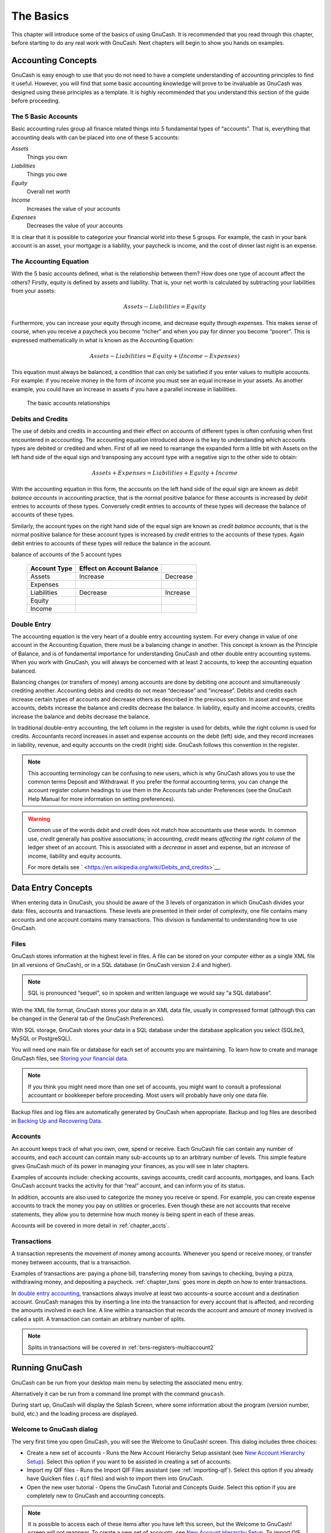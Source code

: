 .. _chapter_basics:

The Basics
==========

This chapter will introduce some of the basics of using GnuCash. It is
recommended that you read through this chapter, before starting to do
any real work with GnuCash. Next chapters will begin to show you hands
on examples.

.. _basics-accounting1:

Accounting Concepts
-------------------

GnuCash is easy enough to use that you do not need to have a complete
understanding of accounting principles to find it useful. However, you
will find that some basic accounting knowledge will prove to be
invaluable as GnuCash was designed using these principles as a template.
It is highly recommended that you understand this section of the guide
before proceeding.

.. _basics-accounting52:

The 5 Basic Accounts
~~~~~~~~~~~~~~~~~~~~

Basic accounting rules group all finance related things into 5
fundamental types of “accounts”. That is, everything that accounting
deals with can be placed into one of these 5 accounts:

*Assets*
   Things you own

*Liabilities*
   Things you owe

*Equity*
   Overall net worth

*Income*
   Increases the value of your accounts

*Expenses*
   Decreases the value of your accounts

It is clear that it is possible to categorize your financial world into
these 5 groups. For example, the cash in your bank account is an asset,
your mortgage is a liability, your paycheck is income, and the cost of
dinner last night is an expense.

.. _basics-accountingequation2:

The Accounting Equation
~~~~~~~~~~~~~~~~~~~~~~~

With the 5 basic accounts defined, what is the relationship between
them? How does one type of account affect the others? Firstly, equity is
defined by assets and liability. That is, your net worth is calculated
by subtracting your liabilities from your assets:

.. math:: Assets - Liabilities = Equity

Furthermore, you can increase your equity through income, and decrease
equity through expenses. This makes sense of course, when you receive a
paycheck you become “richer” and when you pay for dinner you become
“poorer”. This is expressed mathematically in what is known as the
Accounting Equation:

.. math:: Assets - Liabilities = Equity + (Income - Expenses)

This equation must always be balanced, a condition that can only be
satisfied if you enter values to multiple accounts. For example: if you
receive money in the form of income you must see an equal increase in
your assets. As another example, you could have an increase in assets if
you have a parallel increase in liabilities.

.. figure:: figures/basics_AccountRelationships.png
   :alt: The basic accounts relationships

   The basic accounts relationships

.. _basics-debits-credits:

Debits and Credits
~~~~~~~~~~~~~~~~~~

The use of debits and credits in accounting and their effect on accounts
of different types is often confusing when first encountered in
acccounting. The accounting equation introduced above is the key to
understanding which accounts types are debited or credited and when.
First of all we need to rearrange the expanded form a little bit with
Assets on the left hand side of the equal sign and transposing any
account type with a negative sign to the other side to obtain:

.. math::  Assets + Expenses = Liabilities + Equity + Income

With the accounting equation in this form, the accounts on the left hand
side of the equal sign are known as *debit balance accounts* in
accounting practice, that is the normal positive balance for these
accounts is increased by *debit* entries to accounts of these types.
Conversely credit entries to accounts of these types will decrease the
balance of accounts of these types.

Similarly, the account types on the right hand side of the equal sign
are known as *credit balance accounts*, that is the normal positive
balance for these account types is increased by *credit* entries to the
accounts of these types. Again debit entries to accounts of these types
will reduce the balance in the account.

.. table:: Summary of effect of debits (Dr) and credits (Cr) on the
balance of accounts of the 5 account types

   ============ ========================= ========
   Account Type Effect on Account Balance 
   ============ ========================= ========
   Assets       Increase                  Decrease
   Expenses                               
   Liabilities  Decrease                  Increase
   Equity                                 
   Income                                 
   ============ ========================= ========

.. _basics-accountingdouble2:

Double Entry
~~~~~~~~~~~~

The accounting equation is the very heart of a double entry accounting
system. For every change in value of one account in the Accounting
Equation, there must be a balancing change in another. This concept is
known as the Principle of Balance, and is of fundamental importance for
understanding GnuCash and other double entry accounting systems. When
you work with GnuCash, you will always be concerned with at least 2
accounts, to keep the accounting equation balanced.

Balancing changes (or transfers of money) among accounts are done by
debiting one account and simultaneously crediting another. Accounting
debits and credits do not mean “decrease” and “increase”. Debits and
credits each increase certain types of accounts and decrease others as
described in the previous section. In asset and expense accounts, debits
increase the balance and credits decrease the balance. In liability,
equity and income accounts, credits increase the balance and debits
decrease the balance.

In traditional double-entry accounting, the left column in the register
is used for debits, while the right column is used for credits.
Accountants record increases in asset and expense accounts on the debit
(left) side, and they record increases in liability, revenue, and equity
accounts on the credit (right) side. GnuCash follows this convention in
the register.

.. note::

   This accounting terminology can be confusing to new users, which is
   why GnuCash allows you to use the common terms Deposit and
   Withdrawal. If you prefer the formal accounting terms, you can change
   the account register column headings to use them in the Accounts tab
   under Preferences (see the GnuCash Help Manual for more information
   on setting preferences).

.. warning::

   Common use of the words *debit* and *credit* does not match how
   accountants use these words. In common use, *credit* generally has
   positive associations; in accounting, *credit* means *affecting the
   right column* of the ledger sheet of an account. This is associated
   with a *decrease* in asset and expense, but an *increase* of income,
   liability and equity accounts.

   For more details see
   ` <https://en.wikipedia.org/wiki/Debits_and_credits>`__.

.. _basics-entry1:

Data Entry Concepts
-------------------

When entering data in GnuCash, you should be aware of the 3 levels of
organization in which GnuCash divides your data: files, accounts and
transactions. These levels are presented in their order of complexity,
one file contains many accounts and one account contains many
transactions. This division is fundamental to understanding how to use
GnuCash.

.. _basics-files2:

Files
~~~~~

GnuCash stores information at the highest level in files. A file can be
stored on your computer either as a single XML file (in all versions of
GnuCash), or in a SQL database (in GnuCash version 2.4 and higher).

.. note::

   SQL is pronounced “sequel”, so in spoken and written language we
   would say “a SQL database”.

With the XML file format, GnuCash stores your data in an XML data file,
usually in compressed format (although this can be changed in the
General tab of the GnuCash Preferences).

With SQL storage, GnuCash stores your data in a SQL database under the
database application you select (SQLite3, MySQL or PostgreSQL).

You will need one main file or database for each set of accounts you are
maintaining. To learn how to create and manage GnuCash files, see
`Storing your financial data <#basics-files1>`__.

.. note::

   If you think you might need more than one set of accounts, you might
   want to consult a professional accountant or bookkeeper before
   proceeding. Most users will probably have only one data file.

Backup files and log files are automatically generated by GnuCash when
appropriate. Backup and log files are described in `Backing Up and
Recovering Data <#basics-backup1>`__.

.. _basics-accounts2:

Accounts
~~~~~~~~

An account keeps track of what you own, owe, spend or receive. Each
GnuCash file can contain any number of accounts, and each account can
contain many sub-accounts up to an arbitrary number of levels. This
simple feature gives GnuCash much of its power in managing your
finances, as you will see in later chapters.

Examples of accounts include: checking accounts, savings accounts,
credit card accounts, mortgages, and loans. Each GnuCash account tracks
the activity for that “real” account, and can inform you of its status.

In addition, accounts are also used to categorize the money you receive
or spend. For example, you can create expense accounts to track the
money you pay on utilities or groceries. Even though these are not
accounts that receive statements, they allow you to determine how much
money is being spent in each of these areas.

Accounts will be covered in more detail in :ref:`chapter_accts`.

.. _basics-transactions2:

Transactions
~~~~~~~~~~~~

A transaction represents the movement of money among accounts. Whenever
you spend or receive money, or transfer money between accounts, that is
a transaction.

Examples of transactions are: paying a phone bill, transferring money
from savings to checking, buying a pizza, withdrawing money, and
depositing a paycheck. :ref:`chapter_txns` goes more in depth on how
to enter transactions.

In `double entry accounting <#basics-accountingdouble2>`__, transactions
always involve at least two accounts–a source account and a destination
account. GnuCash manages this by inserting a line into the transaction
for every account that is affected, and recording the amounts involved
in each line. A line within a transaction that records the account and
amount of money involved is called a split. A transaction can contain an
arbitrary number of splits.

.. note::

   Splits in transactions will be covered in
   :ref:`txns-registers-multiaccount2`

.. _basics-running-gnucash:

Running GnuCash
---------------

GnuCash can be run from your desktop main menu by selecting the
associated menu entry.

Alternatively it can be run from a command line prompt with the command
``gnucash``.

During start up, GnuCash will display the Splash Screen, where some
information about the program (version number, build, etc.) and the
loading process are displayed.

.. _basics-welcome-to-gnucash:

Welcome to GnuCash dialog
~~~~~~~~~~~~~~~~~~~~~~~~~

The very first time you open GnuCash, you will see the Welcome to
GnuCash! screen. This dialog includes three choices:

-  Create a new set of accounts - Runs the New Account Hierarchy Setup
   assistant (see `New Account Hierarchy
   Setup <#basics-acct-hierarchy>`__). Select this option if you want to
   be assisted in creating a set of accounts.

-  Import my QIF files - Runs the Import QIF Files assistant (see
   :ref:`importing-qif`). Select this option if you already have
   Quicken files (``.qif`` files) and wish to import them into GnuCash.

-  Open the new user tutorial - Opens the GnuCash Tutorial and Concepts
   Guide. Select this option if you are completely new to GnuCash and
   accounting concepts.

.. note::

   It is possible to access each of these items after you have left this
   screen, but the Welcome to GnuCash! screen will not reappear. To
   create a new set of accounts, see `New Account Hierarchy
   Setup <#basics-acct-hierarchy>`__. To import QIF files, see
   :ref:`importing-qif`.

.. _basics-acct-hierarchy:

New Account Hierarchy Setup
~~~~~~~~~~~~~~~~~~~~~~~~~~~

The *New Account Hierarchy Setup* assistant helps you to create a set of
GnuCash accounts. It will appear if you choose Create a new set of
accounts in the Welcome to GnuCash! menu, or when you select File > New.

This assistant will create a new blank GnuCash file and guide you
through the creation of a *Chart of Accounts*. There are several steps
in the assistant, which are outlined below.

1. The first screen briefly describes what this assistant does.

2. New Book Options allows you to set different attributes for your file
   that affect the file as a whole. This screen has four tabs: Accounts,
   Budgeting, Business, and Counters. These items are explained
   elsewhere in the Guide, and can be changed at a later point.

3. Choose Currency sets the default currency for new accounts. This is
   based on the computer locale settings, and can be modified later in
   the Accounts tab under Preferences (see
   :ref:`configuring-preferences-accounts`).

4. Choose accounts to create allows you to create an initial set of
   accounts. These can be edited as needed afterward. The screen is
   divided into three parts.

   -  The left upper portion has a list of Categories for commonly used
      hierarchies of accounts. Select from this list the types of
      accounts you wish to use. You can select as many of the categories
      of accounts as you wish.

   -  The left lower section has a Category Description that displays a
      detailed description of the category currently highlighted.

   -  The right side has a list of the Accounts that will be created
      from a selected category. Note that the accounts listed here are
      *only* the selected category; your final data file will include
      *all* of the accounts for all of the selected Categories.

5. Setup selected accounts lists all the accounts you selected on Choose
   accounts to create, and allows you to enter opening balances and to
   designate *Placeholder* accounts.

   .. note::

      Equity accounts do not have opening balances, so the opening
      balance value for this kind of account is locked and set to zero.

   .. note::
      :name: placeholder-acct

      *Placeholder* accounts are used to create a hierarchy of accounts
      and normally do not have transactions or opening balances.

   -  The left side of the screen has a list of Account Names. Select an
      account by "clicking" once in the Account Names column with the
      account highlighted. This will open the account name for changes.

   -  The right side of the screen has a check-box to make an account a
      Placeholder and a box to add the Opening Balance for the selected
      account. Again a single click in the Opening Balance or
      Placeholder column will open the field for changes.

6. Finish account setup is the last screen and gives you a final option
   to cancel the process.

   .. warning::

      If you choose to cancel, any selections you have made up to this
      point will be lost.

.. _basics-tip2:

Tip of the Day
~~~~~~~~~~~~~~

GnuCash provides a Tip of the Day screen to give helpful hints for using
the program:

|The Tip of the Day|

These tips provide useful information for beginning users. To view more
of the tips, click Forward to continue. If you do not wish to see this
screen box on start-up, deselect the box next to Show tips at startup.
When you have finished viewing the helpful tips, click Close to close
the Tip of the Day screen.

.. _basics-main2:

Account Tree Window
~~~~~~~~~~~~~~~~~~~

You should now see the Accounts window, which appears as shown below.
The exact layout of the account tree will depend on which default
accounts you selected during the New Account Hierarchy Setup. In this
example, the Common Accounts are shown.

|The Account Tree Window|

The Account Tree window (also known as a Chart of Accounts, or CoA)
provides an overview of the data contained in the current file. It
contains a list of account names and their current balances.

From this window, you can open the register of any account either by
double-clicking the account name, right clicking the account name and
selecting Open Account from the menu, or by using the Open button on the
toolbar. GnuCash allows you to have as many account registers open as
you wish. For more information on using account registers, see `Account
Register Window <#basics-register2>`__.

.. tip::

   Clicking the small triangle to the left of an account that has
   children will expand the tree view showing child accounts.

At the top of this window is the *Titlebar*, which displays the file
name for this set of accounts (once you have saved the file.) Below that
is the *Menubar*. You can access the menu options by either clicking on
these menu headings or by using shortcuts and access keys (see `Menu
Shortcuts <#basics-shortcut2>`__). Next is the *Toolbar*, which contains
buttons for the most common functions.

The account tree appears below the *Toolbar*. Once you have started
creating accounts, the account names will appear in the account tree.
You can customize which headings show up by using the small down-arrow
at the far right just above the account tree.

At the bottom is the *Statusbar*, which tells you information about what
you own (Net Assets) and how much money you have made (Profits).

.. _basics-register2:

Account Register Window
~~~~~~~~~~~~~~~~~~~~~~~

Account Register windows are used to enter and edit your account data.
As the name suggests, they look similar to a checkbook register.

|The Checking Account Register|

:ref:`chapter_txns` explains more about account register windows and
how to enter data into them. For now, note that the parts of an account
register window are similar to the parts of the account tree window
described earlier. The *Titlebar* at the top contains the account name.
Below that, the *Menubar* contains menu options related to the account
register. *Toolbar* buttons simplify common data entry functions. The
*Statusbar* at the bottom of the window, displays some account balances
covered in :ref:`chapter_txns`. At the bottom of the account
register window, information appears about the current location of the
cursor.

.. note::

   In the register windows, you can resize the various columns that
   GnuCash displays, *but keep in mind that the Description and Balance
   columns behave differently from other columns*.

   The Description column is designed to expand automatically to fill
   all unused horizontal screen space. Therefore you should set the
   widths of all your other columns before setting the Description
   column width.

   The Balance column must be resized by double-clicking on the column
   heading.

.. _basics-toolbar2:

Toolbar Buttons
~~~~~~~~~~~~~~~

Both the account tree window and the account register window contain
*Toolbar* buttons. These buttons provide quick access to common
functions such as Save and Open in the account tree window and Record
and Delete in the account register window. If you are not sure what a
button does, move the mouse pointer over that button, and you should see
a description of the function appear.

Here is a summary of the account tree window buttons:

Save
   Save the current file to disk

Close
   Close the current notebook page

Open, Edit, New and Delete
   These are functions related to accounts. They are discussed in
   :ref:`chapter_accts`.

Register-specific buttons are discussed in :ref:`chapter_txns`.

.. _basics-tabbar:

Tab Bar
~~~~~~~

GnuCash uses a tabbed model that allows you to open multiple account
registers and reports simultaneously. Each open window (which can
include account registers, reports, or Scheduled Transactions windows)
is given a tab on this bar that you can click to view that window. Tabs
can be configured in Preferences to appear along any side of the GnuCash
window.

To see the full name for a tab, hover the mouse pointer over an account
window tab.

If more screens are open than can be displayed across the screen, some
tabs will not display. You can move through all tabs by clicking the
arrows on either end of the tab bar. A complete list of tabs can be
viewed by right-clicking the Tab Bar and any tab can be selected by
clicking it.

.. _basics-options2:

Menu Items
~~~~~~~~~~

The account tree window and the account register window both contain
menu headings in a *Menubar*. Clicking on a menu heading brings up the
menu items for that heading.

You can click on the account tree menu headings and then move the mouse
pointer over the menu items to see what they do. As the pointer moves
over a menu item, a description of the item appears in the lower
left-hand corner of the window (inside the *Statusbar*). To select a
menu item, click on it.

You can also access the most common menu items in a window by
right-clicking the mouse anywhere in that window. In the account tree
window, this will bring up a list of account items. In the account
register window, this will bring up a list of transaction items.

Other ways of accessing menu items are through keyboard shortcuts and
access keys, described next.

.. _basics-shortcut2:

Menu Shortcuts
~~~~~~~~~~~~~~

All of the menu items have access keys which are marked by underlined
characters in the menu names. Pressing the Alt key with the underlined
character in the menu heading will bring up the menu items for that
heading. Once the menu items are displayed, type the underlined
character in the menu item to activate it. For example, typing Alt+ +F
in the main window brings up the File menu, then typing S will save the
file. Access keys are fixed and cannot be changed by users.

Some of the more commonly used menu items also have shortcut keys that
directly activate the command without having to traverse the menu
structure. These shortcuts typically use the Ctrl key, although they can
use any key combination. Menu shortcuts are displayed at the end of each
menu item.

.. _basics-files1:

Storing your financial data
---------------------------

.. _basics-files1-overview:

Overview
~~~~~~~~

GnuCash offers several formats for storing your financial data. The
default file storage format is XML, while SQL storage is available in
SQLite, MySQL, and PostgreSQL formats. Users can choose a file format
for new files from File > Save and for existing files from File > Save
As... dialogs.

The XML storage format is a text file that by default is compressed,
which is a preference that is set at Edit > Preferences General Compress
files. SQLite storage is also available, and stores your data in a
single file on your system, like the XML format. However, internally, an
SQLite file is managed as a database. The MySQL and PostgreSQL storage
options require access to a MySQL or PostgreSQL database server and the
installation of additional database drivers on your machine.

.. tip::

   Users can change the format at any time by using File > Save As....
   This will create a copy of the data file in the selected format.

.. _basics-files-storage-comparison:

Storage Comparison and Recommendations
~~~~~~~~~~~~~~~~~~~~~~~~~~~~~~~~~~~~~~

Each storage format has benefits and shortcomings that users should
consider for their needs and abilities. See the
`#basics-storage-comparison-table <#basics-storage-comparison-table>`__
below for further details.

The XML format is the most stable and established, and for this reason,
it is recommended for most users. SQL storage was added for the 2.4
release and has become an increasingly popular choice for users. The
SQLite format allows users to realize the benefits of SQL storage
without the overhead of installing or managing a full DBMS. MySQL and
PostgreSQL require the installation of MySQL and PostgreSQL DBMS,
respectively, and are best maintained only by experienced database
administrators.

.. note::

   Use of a SQL back end for storage implies to many that GnuCash has
   fully implemented DBMS features, including multi-user and incremental
   data manipulation. However, GnuCash does not currently implement
   these features, although it is a long term goal of the development
   team.

.. _basics-storage-comparison-tblsect:

Storage Comparison Table
~~~~~~~~~~~~~~~~~~~~~~~~

.. table:: Storage Comparison

   +--------------+------------+--------------+------------+------------+
   |              | XML        | SQLite       | MySQL      | PostgreSQL |
   +==============+============+==============+============+============+
   | Availability | Built-in   | Depends on   |            |            |
   |              |            | pa           |            |            |
   |              |            | ckaging [5]_ |            |            |
   +--------------+------------+--------------+------------+------------+
   | File         | gnucash    | N/A [6]_     |            |            |
   | extension    |            |              |            |            |
   +--------------+------------+--------------+------------+------------+
   | Additional   | None       | MySQL        | PostgreSQL |            |
   | software     |            |              |            |            |
   +--------------+------------+--------------+------------+------------+
   | Additional   | None       | Database     |            |            |
   | expertise    |            | A            |            |            |
   |              |            | dministrator |            |            |
   +--------------+------------+--------------+------------+------------+
   | Compression  | gzip       | N/A          |            |            |
   +--------------+------------+--------------+------------+------------+
   | File Save    | On command | On commit    |            |            |
   +--------------+------------+--------------+------------+------------+
   | Multi-user   | No         | No           | No         | No         |
   +--------------+------------+--------------+------------+------------+

.. _basics-create-data:

Creating a file
~~~~~~~~~~~~~~~

To create a new GnuCash file do the following:

1. From the GnuCash *Menubar*, choose File > New File. The New Account
   Hierarchy setup assistant will start.

   .. note::

      If you are running GnuCash for the first time, you will be
      presented with the Welcome to GnuCash! screen. This screen is
      described in detail in the GnuCash manual.

2. Set your preferences in the assistant and move through the screens
   with the Forward, Cancel and Previous buttons.

.. _basics-store-data:

Saving data
~~~~~~~~~~~

Follow these steps to save the file under your preferred name:

1. Choose File > Save As... from the *Menubar* or select the Save
   *Toolbar* button. GnuCash will bring up the save window.

2. Select the Data Format of the file you are saving from the drop down
   list. The default selection is XML but if you have set up a database
   back end you can change to that format.

   Depending on the selected Data Format the window can change as
   described in the following.

3. 

   -  If you selected XML or sqlite3 you will see a screen like this:

      .. figure:: figures/basics_SaveXML.png
         :alt: Save screen when XML or sqlite3 is selected.
         :width: 510px

         Save screen when XML or sqlite3 is selected.

      Type your chosen filename in the Name field. It is not necessary
      to specify an extension when you write the file name. GnuCash will
      automatically add the extension ``.gnucash`` to the file.

      .. note::

         The ``.gnucash`` extension was introduced in the 2.3 series of
         GnuCash. For already existing files, the extension will never
         be changed. So if you open an existing file named
         ``Myoldfile``, that name won’t be changed if the file is saved.
         You might use the Save As... command and give the file a new
         name in order to have it saved with the extension ``.gnucash``.

      Select the path where the file will be saved by browsing the tree
      in the lower panes.

      .. tip::

         Click on the Create Folder button to create a new folder with a
         custom name in the selected path.

   -  If you selected mysql or postgres Data Format you will see a
      screen like this:

      .. figure:: figures/basics_SaveSQL.png
         :alt: Save screen when mysql or postgres is selected.
         :width: 510px

         Save screen when mysql or postgres is selected.

      Enter in this window the Database Connection information: Host,
      Database, Username and Password.

      .. warning::

         Saving to mysql or postgres requires the proper permissions in
         that database, that is you need to have the permissions to
         create a new database with the given database name, or you need
         to have write access to an existing database with the given
         database name.

4. Click the Save As button to save the file.

If you are keeping track of finances for a single household, you need
only one file. But if you are also tracking business finances or want to
keep data separate for some reason, then you will need more than one
file.

Before ending each GnuCash session, be sure to save your data changes
using File > Save or the Save *Toolbar* button.

.. note::

   As it is very important to save your data frequently to avoid losing
   them for whatever reason, GnuCash is able to automatically save the
   opened file every a certain amount of time. This interval can be set
   in the General tab under Edit > Preferences (GnuCash > Preferences on
   MacOS). Keep in mind that this option is relevant only if you are
   saving in XML format. If you are working with a database, the Save
   button and the Save menu entry will be grayed out because changes are
   stored right away.

.. _basics-open-data:

Opening data
~~~~~~~~~~~~

To open an existing file or database, select File > Open from the menu.
In the window that will open, select the Data Format. If you selected
File choose the file you want to open by browsing the folders in the
lower panes. Else, enter the required Database Connection information.

.. tip::

   GnuCash keeps a list of the recently opened files. Open the File menu
   and you will see listed the names of recently opened files. Click on
   the one you want to load to open it.

.. _basics-expt-acct:

Duplicating an Account Hierarchy
~~~~~~~~~~~~~~~~~~~~~~~~~~~~~~~~

In some cases, it might be useful to duplicate the structure of an
existing data file in a new file. For example, you might want to try out
new accounting techniques without corrupting your actual accounting
data, or you might need to follow accounting guidelines that require you
to close your books at the end of the year and begin each year with a
fresh set of books.

GnuCash allows you to create an empty copy of your Chart of Accounts
simply by selecting File > Export > Export Accounts. When you select
this command, you are asked to provide the name for the new empty file,
and GnuCash creates a new data file that contains only your account
hierarchy (that is, there is no transaction data). Once saved, the new
file can be opened like any other GnuCash data file as described above.

.. _basics-backup1:

Backing Up and Recovering Data
------------------------------

GnuCash creates several types of files to help ensure that your data is
not lost. If you look in the folder where your saved file resides, you
may see other files generated by GnuCash with the following extensions:
``.gnucash``, ``.log``, ``.LCK``, ``.LNK`` in the same directory as your
primary data file. What each of these files does is presented below.

.. note::

   The following sections are relevant only if you are saving your
   financial data in the XML format

::

         $ ls
         myfile.gnucash
         myfile.gnucash.20100414185747.gnucash
         myfile.gnucash.20100414223248.log
         myfile.gnucash.20100415114340.gnucash
         myfile.gnucash.20100415154508.log
         myfile.gnucash.20100415173322.gnucash
         myfile.gnucash.20100415194251.log
         myfile.gnucash.7f0982.12093.LNK
         myfile.gnucash.LCK
       

.. _basics-backupxac2:

Backup file (.gnucash)
~~~~~~~~~~~~~~~~~~~~~~

Each time you save your data file, a backup copy will also be saved with
the extension ``.YYYYMMDDHHMMSS.gnucash``. This backup file is a
complete copy of your previous data file, and the filename format refers
to the data file, year, month, day and time of the backup. For example,
the filename ``myfile.gnucash.20100414185747.gnucash`` indicates this is
a backup copy of the file ``myfile`` saved in the year 2010, April 14,
at 6:57:47 p.m.

To restore an old backup file, simply open the
``.YYYYMMDDHHMMSS.gnucash`` file with the date to which you wish to
return. Be sure to save this file under a different name.

.. note::

   ``.YYYYMMDDHHMMSS.xac`` instead of the actual extension
   ``.YYYYMMDDHHMMSS.gnucash``. So if you upgrade from the 2.2 series to
   the 2.4 series, you may end up with both ``.YYYYMMDDHHMMSS.xac`` and
   ``.YYYYMMDDHHMMSS.gnucash`` backup files in your directory.

.. _basics-backuplog2:

Log file (.log)
~~~~~~~~~~~~~~~

Each time you open and edit a file in GnuCash, GnuCash creates a log
file of changes you have made to your data file. The log file uses a
similar naming format as the backup files: ``.YYYYMMDDHHMMSS.log``. Log
files are not a full backup of your data file - they simply record
changes you have made to the data file in the current GnuCash session.

In case you exit GnuCash inadvertently, possibly due to a power outage
or a system wide crash, it is possible to recover most of your work
since the last time you saved your GnuCash file using this log file.
This is the procedure:

1. Open the last saved GnuCash file.

2. Go to File > Import > Replay GnuCash .log file and select the one
   .log file with the same date as the saved file you just opened. Make
   sure that you picked the right .log file, or you will possibly wreak
   havoc in your accounts.

Log replaying will recover any transaction affecting the balance entered
since the last save, including those created from scheduled transactions
and business features (invoices, bills, etc.).

.. warning::

   Changes to the scheduled transactions, invoices or bills themselves
   are NOT recovered, and their transactions that were recovered may not
   be properly associated with them, and should thus be double-checked.
   Especially for business transactions, you may have to delete and
   re-create some of them. If you do not, although the balance will be
   correct, some reports may not.

.. _basics-backuplock2:

Lock files (.LNK and .LCK)
~~~~~~~~~~~~~~~~~~~~~~~~~~

You may occasionally see ``.LNK`` and ``.LCK`` files appear. These do
not store any data, but they are created to prevent more than one user
from opening the same file at the same time. These files are
automatically created when you open the file, to lock it so no one else
can access it. When you close your GnuCash session or open another file,
GnuCash unlocks the first data file by deleting the ``.LCK`` and
``.LNK`` files.

If GnuCash crashes while you have a data file open, the ``.LCK`` and
``.LNK`` files are not deleted. The next time you try to open GnuCash,
you will get a warning message that the file is locked. The warning
message appears because the ``.LNK`` and ``.LCK`` files are still in
your directory. It is safe to choose Yes to open the file, but you
should delete the ``.LNK`` and ``.LCK`` files (using a terminal window
or your file manager). Once those files are deleted, you will not get
the warning message again unless GnuCash crashes.

.. _basics-backupmanage2:

File Management
~~~~~~~~~~~~~~~

So which files should you keep around? Keep your main data file, of
course. It’s a good idea to keep some of the more recent
``.YYYYMMDDHHMMSS.gnucash`` backup files, but you can safely delete the
``.log`` files since they are not complete copies of your data.

.. note::

   If you upgraded from a GnuCash version prior to 2.4, you may also
   have backup files in the old ``.xac`` format. For these files you can
   apply the same principle described above for
   ``.YYYYMMDDHHMMSS.gnucash`` backup files.

You should also delete any ``.LCK`` and ``.LNK`` files that you see
after closing GnuCash. If you decide to back up your data file to
another disk manually, it’s enough to back up the main data file - not
the ``.YYYYMMDDHHMMSS.gnucash`` backup files.

.. note::

   By default GnuCash will automatically delete any ``.log`` and
   ``.YYYYMMDDHHMMSS.gnucash`` backup files that are older than 30 days.
   You can change this behavior in the GnuCash preferences in the
   General tab under Edit > Preferences (GnuCash > Preferences on
   MacOS).

.. _basics-migrate-settings:

Migrating GnuCash data
----------------------

Sometimes you may need to move your financial data and GnuCash settings
to another machine. Typical use cases are when you buy a new computer or
if you want to use the same settings over two different operating
systems in a dual boot configuration.

.. _migrate-financial:

Migrating financial data
~~~~~~~~~~~~~~~~~~~~~~~~

Migrating GnuCash financial data is a as simple as copying ``.gnucash``
files with a file manager if you know where they are saved. If you can’t
remember where a file is stored but you can open it directly within
GnuCash, save it in the desired path from within GnuCash.

All other files in the folder are either backups or log files. It won’t
do any harm to copy them too, but it’s not likely to do any good,
either.

.. _migrate-prefs:

Migrating preferences data
~~~~~~~~~~~~~~~~~~~~~~~~~~

Preferences are stored in three different locations: one for GnuCash
preferences, one for reports, and one for online banking settings.
Preferences are managed by gsettings, reports are managed by GnuCash
itself, and online banking is managed by aqbanking. If you do not use
online banking, then you will not have this folder on your machine.

Where the GnuCash preferences are stored varies depending on your
operating system (see `table_title <#App-sett-loc>`__,
`table_title <#Report-loc>`__, and `table_title <#OB-sett-loc>`__). To
back up and transfer your entire installation, you must copy these
preferences as well.

.. table:: Application Settings Locations

   +------------------+--------------------------------------------------+
   | Operating system | folder                                           |
   +==================+==================================================+
   | Unix             | GnuCash preferences are stored in dconf. You can |
   |                  | use the commands ``dconf dump /org/gnucash/`` on |
   |                  | the old machine and ``dconf load /org/gnucash/`` |
   |                  | on the new machine to migrate your preferences.  |
   +------------------+--------------------------------------------------+
   | Mac OSX          | ``~/Library/Preferences/gnucash.plist``          |
   +------------------+--------------------------------------------------+
   | Windows          | The preferences are stored in the Windows        |
   |                  | registry                                         |
   |                  | ``HKEY_CURRENT_USER/software/GSettings``         |
   +------------------+--------------------------------------------------+

.. table:: Saved Reports Locations

   +------------------+--------------------------------------------------+
   | Operating system | folder                                           |
   +==================+==================================================+
   | Unix             | ``~/.local/share/gnucash/``  [9]_                |
   +------------------+--------------------------------------------------+
   | Mac OSX          | ``~/Library/Application Support/gnucash``        |
   +------------------+--------------------------------------------------+
   | Windows          | ``Documents and Settings/Username/.gnucash`` or  |
   |                  | ``Users/Username/.gnucash``                      |
   +------------------+--------------------------------------------------+

.. table:: Online Banking Settings Locations

   ================ ==============================================
   Operating system folder
   ================ ==============================================
   Unix             ``~/.aqbanking``
   Mac OSX          ``~/.aqbanking``
   Windows          ``Documents and Settings/Username/.aqbanking``
   ================ ==============================================

.. note::

   On Unix and Mac OSX, these folders will generally not display in the
   file manager. You must set the file manager to show hidden files and
   folders to see them.

.. tip::

   On Unix and Mac OSX, the ~ symbol means the ``home`` folder.

.. _basics-together1:

Putting It All Together
-----------------------

.. note::

   This section begins a tutorial that will continue throughout this
   book. At the end of each chapter, you will see a Putting It All
   Together section that walks you through examples to illustrate
   concepts discussed in that section. Each Putting It All Together
   section builds on the previous one, so be sure to save your file for
   easy access.

Let’s get started!

1. First, let’s create a file to store your real data. Open GnuCash and
   select File > New File from the *Menubar*. This will start the New
   Account Hierarchy Setup assistant that allows you to create several
   accounts at once.

   .. note::

      If you are running GnuCash for the first time, you will be
      presented with the Cannot find default values screen which is
      described in details in the GnuCash manual.

   .. figure:: figures/basics_NewAccountHierarchySetup.png
      :alt: New Account Hierarchy Setup: Introduction
      :width: 510px

      New Account Hierarchy Setup: Introduction

   The first screen of the assistant gives you a description of what the
   assistant does. Click the Forward button to proceed to the next
   screen.

2. In the second screen, set the New Book Options on the different tabs,
   then press the Forward button. You can also update these options
   later using File > Properties. For details of these options, see the
   GnuCash Help manual, chapter Customizing GnuCash, Book Options.

   .. figure:: figures/basics_NewBookOpts.png
      :alt: New Account Hierarchy Setup: Book Options
      :width: 510px

      New Account Hierarchy Setup: Book Options

3. In the third screen, select the currency to use for the new accounts
   from the dropdown list. Then press the Forward button.

   .. note::

      The currency you select here, will be assigned to all the accounts
      created in this assistant.

   .. figure:: figures/basics_NewAccountHierarchySetup_currency.png
      :alt: New Account Hierarchy Setup: Currency Selection
      :width: 510px

      New Account Hierarchy Setup: Currency Selection

4. In the fourth screen select the Common Accounts group in the
   Categories pane. Then press the Forward button to proceed.

   .. note::

      If you want, you can select one or more of the predefined
      account-groups here. For more information on account types, see
      :ref:`accts-types1`.

   .. figure:: figures/basics_NewAccountHierarchySetup_Accounts.png
      :alt: New Account Hierarchy Setup: Account Selection
      :width: 510px

      New Account Hierarchy Setup: Account Selection

5. In the fifth screen you will be able to set an Opening Balance on
   each of the accounts, as well as indicate if the account should be a
   Placeholder. As these features will be described in next chapters,
   leave all as configured by GnuCash and click Forward to open the last
   screen of the assistant.

   .. figure:: figures/basics_NewAccountHierarchySetup_Setup.png
      :alt: New Account Hierarchy Setup: Account Setup
      :width: 510px

      New Account Hierarchy Setup: Account Setup

6. In the last screen of the assistant, click Apply to create all the
   accounts and leave the assistant.

   .. figure:: figures/basics_NewAccountHierarchySetup_Finish.png
      :alt: New Account Hierarchy Setup: Finish
      :width: 510px

      New Account Hierarchy Setup: Finish

7. After pressing Apply in the previous window, you will be presented
   with the save dialog. Select the XML Data Format, Name the file as
   ``gcashdata_1``, select the folder where to save the file (remember
   it as the data file will be used in the tutorials throughout this
   manual), and finally press the Save as button.

   Your main window should now look something like this:

   .. figure:: figures/basics_EmptyAccounts.png
      :alt: Tutorial: Starting Account View of the Test File
      :width: 510px

      Tutorial: Starting Account View of the Test File

.. [1]
   SQLite relies on an additional package and driver (called libdbi and
   libdbd-sqlite3, respectively), which are installed by default on Mac
   OS and Windows. Linux users may need to manually install these for
   SQLite.

   MySQL and PostgreSQL may require the installation of additional
   software drivers (libdbd-mysql and libdbd-pgsql).

.. [2]
   MySQL and PostgreSQL place data within their own storage system.

.. [3]
   SQLite relies on an additional package and driver (called libdbi and
   libdbd-sqlite3, respectively), which are installed by default on Mac
   OS and Windows. Linux users may need to manually install these for
   SQLite.

   MySQL and PostgreSQL may require the installation of additional
   software drivers (libdbd-mysql and libdbd-pgsql).

.. [4]
   MySQL and PostgreSQL place data within their own storage system.

.. [5]
   SQLite relies on an additional package and driver (called libdbi and
   libdbd-sqlite3, respectively), which are installed by default on Mac
   OS and Windows. Linux users may need to manually install these for
   SQLite.

   MySQL and PostgreSQL may require the installation of additional
   software drivers (libdbd-mysql and libdbd-pgsql).

.. [6]
   MySQL and PostgreSQL place data within their own storage system.

.. [7]
   Up to GnuCash 2.6.21 it was ``~/.gnucash/``

.. [8]
   Up to GnuCash 2.6.21 it was ``~/.gnucash/``

.. [9]
   Up to GnuCash 2.6.21 it was ``~/.gnucash/``

.. |The Tip of the Day| image:: figures/basics_TipOfDay.png
.. |The Account Tree Window| image:: figures/basics_Accounts.png
.. |The Checking Account Register| image:: figures/basics_CheckAccount.png
   :width: 510px
